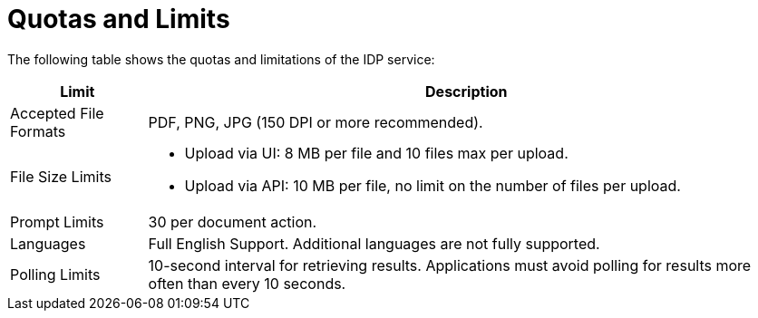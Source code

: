 = Quotas and Limits

The following table shows the quotas and limitations of the IDP service:  

[%header%autowidth.spread,cols=".^a,.^a]
|===
| Limit | Description
| Accepted File Formats | PDF, PNG, JPG (150 DPI or more recommended).
| File Size Limits 
a| 
* Upload via UI: 8 MB per file and 10 files max per upload. 
* Upload via API: 10 MB per file, no limit on the number of files per upload.
| Prompt Limits | 30 per document action.
| Languages | Full English Support. Additional languages are not fully supported. 
| Polling Limits | 10-second interval for retrieving results. Applications must avoid polling for results more often than every 10 seconds. 
|===